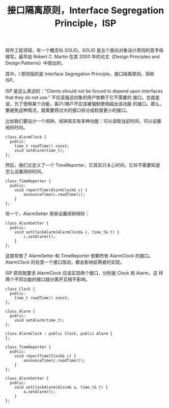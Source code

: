 #+LAYOUT: post
#+TITLE: 接口隔离原则，Interface Segregation Principle，ISP
#+TAGS: programming
#+CATEGORIES: technology

软件工程领域，有一个概念叫 SOLID。SOLID 是五个面向对象设计原则的首字母
缩写。最早由 Robert C. Martin 在其 2000 年的论文《Design Principles
and Design Patterns》中提出的。

其中，I 原则指的是 Interface Segregation Principle，接口隔离原则，简称
ISP。

ISP 是这么表述的：“Clients should not be forced to depend upon
interfaces that they do not use.” 不应该强迫对象的用户依赖于它不需要的
接口。也就是说，为了使用某个功能，客户/用户不应该被强制使用超出该功能
的接口。那么，要避免这种情况，就需要把过大的接口拆分成粒度更小的接口。

比如我们要设计一个闹钟，闹钟其实有多种功能：可以读取当前时间，可以设置
闹铃时间。

#+begin_src C++ :exports both :flags -std=c++20 :namespaces std :includes  <iostream> <vector> <algorithm> :eval no-export :results output
class AlarmClock {
  public:
    time_t readTime() const;
    void setAlarm(time_t);
};
#+end_src

然后，我们又定义了一个 TimeReporter，它其实只关心时间，它并不需要知道
怎么设置闹铃时间。

#+begin_src C++ :exports both :flags -std=c++20 :namespaces std :includes  <iostream> <vector> <algorithm> :eval no-export :results output
class TimeReporter {
  public:
    void reportTime(AlarmClock& c) {
        announceTime(c.readTime());
    }
};
#+end_src

另一个，AlarmSetter 用来设置闹钟闹铃：

#+begin_src C++ :exports both :flags -std=c++20 :namespaces std :includes  <iostream> <vector> <algorithm> :eval no-export :results output
class AlarmSetter {
  public:
    void setClockAlarm(AlarmClock& c, time_t& t) {
        c.setAlarm(t);
    }
};
#+end_src

这就导致了 AlarmSetter 和 TimeReporter 依赖所有 AlarmClock 的接口。
AlarmClock 的任意一个接口改动，都会影响前两者的实现。

ISP 原则就要求 AlarmClock 应该实现两个接口，分别是 Clock 和 Alarm，这
样两个不同功能的接口就分离开互相不影响。

#+begin_src C++ :exports both :flags -std=c++20 :namespaces std :includes  <iostream> <vector> <algorithm> :eval no-export :results output
class Clock {
  public:
    time_t readTime() const;
};

class Alarm {
  public:
    void setAlarm(time_t);
};

class AlarmClock : public Clock, public Alarm {
};

class TimeReporter {
  public:
    void reportTime(Clock& c) {
        announceTime(c.readTime());
    }
};

class AlarmSetter {
  public:
    void setClockAlarm(Alarm& a, time_t& t) {
        a.setAlarm(t);
    }
};
#+end_src
